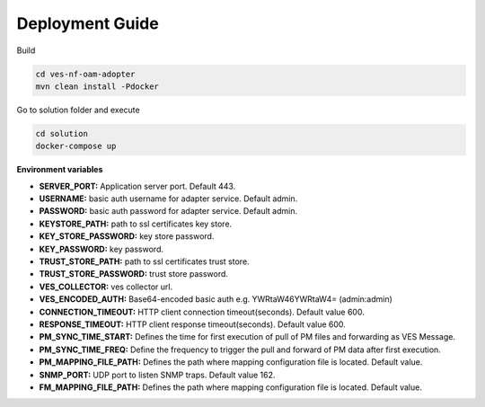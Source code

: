 .. This work is licensed under a Creative Commons Attribution 4.0 International License.
.. SPDX-License-Identifier: CC-BY-4.0
.. Copyright (C) 2021 AT&T Intellectual Property. All rights reserved.

Deployment Guide
================

Build

.. code-block:: bash

    cd ves-nf-oam-adopter
    mvn clean install -Pdocker

Go to solution folder and execute

.. code-block:: bash

    cd solution
    docker-compose up

**Environment variables**

- **SERVER_PORT:** Application server port. Default 443.
- **USERNAME:** basic auth username for adapter service. Default admin.
- **PASSWORD:** basic auth password for adapter service. Default admin.

- **KEYSTORE_PATH:** path to ssl certificates key store.
- **KEY_STORE_PASSWORD:** key store password.
- **KEY_PASSWORD:** key password.
- **TRUST_STORE_PATH:** path to ssl certificates trust store.
- **TRUST_STORE_PASSWORD:** trust store password.

- **VES_COLLECTOR:** ves collector url.
- **VES_ENCODED_AUTH:** Base64-encoded basic auth e.g. YWRtaW46YWRtaW4= (admin:admin)

- **CONNECTION_TIMEOUT:** HTTP client connection timeout(seconds). Default value 600.
- **RESPONSE_TIMEOUT:** HTTP client response timeout(seconds). Default value 600.

- **PM_SYNC_TIME_START:** Defines the time for first execution of pull of PM files and forwarding as VES Message.
- **PM_SYNC_TIME_FREQ:** Define the frequency to trigger the pull and forward of PM data after first execution.
- **PM_MAPPING_FILE_PATH:** Defines the path where mapping configuration file is located. Default value.

- **SNMP_PORT:** UDP port to listen SNMP traps. Default value 162.
- **FM_MAPPING_FILE_PATH:** Defines the path where mapping configuration file is located. Default value.



